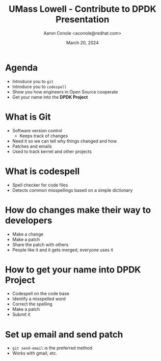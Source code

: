 #+TITLE: UMass Lowell - Contribute to DPDK Presentation
#+AUTHOR: Aaron Conole <aconole@redhat.com>
#+DATE: March 20, 2024
#+DESCRIPTION: 
#+KEYWORDS: 
#+LANGUAGE:  en
#+OPTIONS:   H:1 num:nil ^:{} toc:nil email:nil
#+LaTeX_CLASS_OPTIONS: [presentation]
#+BEAMER_HEADER: \usepackage{beamerthemeRedHat}
#+BIND: org-latex-title-command "\\begin{rhbg}\\maketitle\\end{rhbg}"
#+BEAMER_HEADER: \usepackage[utf8]{inputenc}
#+BEAMER_HEADER: \usepackage{setspace,amsfonts,calc,upquote,hyperref,graphicx}
#+BEAMER_HEADER: \usepackage{colortbl}
#+BEAMER_HEADER: \usepackage{tikz}
#+BEAMER_HEADER: \usepackage{pgfplots}
#+BEAMER_HEADER: \beamertemplatenavigationsymbolsempty
#+EXCLUDE_TAGS: noexport
#+PROPERTY:  header-args :eval no

* Agenda
- Introduce you to =git=
- Introduce you to =codespell=
- Show you how engineers in Open Source cooperate
- Get your name into the *DPDK Project*
* What is Git
- Software version control
 - Keeps track of changes
- Need it so we can tell why things changed and how
- Patches and emails
- Used to track kernel and other projects
* What is codespell
- Spell checker for code files
- Detects common misspellings based on a simple dictionary
* How do changes make their way to developers
- Make a change
- Make a patch
- Share the patch with others
- People like it and it gets merged, everyone uses it
* How to get your name into DPDK Project
- Codespell on the code base
- Identify a misspelled word
- Correct the spelling
- Make a patch
- Submit it
* Set up email and send patch
- =git send-email= is the preferred method
- Works with gmail, etc.
